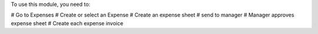 To use this module, you need to:

# Go to Expenses
# Create or select an Expense
# Create an expense sheet
# send to manager
# Manager approves expense sheet
# Create each expense invoice
